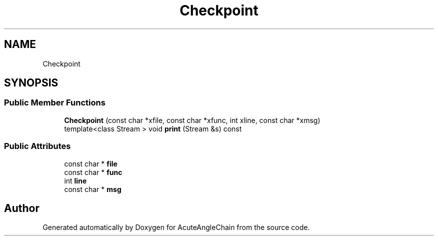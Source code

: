 .TH "Checkpoint" 3 "Sun Jun 3 2018" "AcuteAngleChain" \" -*- nroff -*-
.ad l
.nh
.SH NAME
Checkpoint
.SH SYNOPSIS
.br
.PP
.SS "Public Member Functions"

.in +1c
.ti -1c
.RI "\fBCheckpoint\fP (const char *xfile, const char *xfunc, int xline, const char *xmsg)"
.br
.ti -1c
.RI "template<class Stream > void \fBprint\fP (Stream &s) const"
.br
.in -1c
.SS "Public Attributes"

.in +1c
.ti -1c
.RI "const char * \fBfile\fP"
.br
.ti -1c
.RI "const char * \fBfunc\fP"
.br
.ti -1c
.RI "int \fBline\fP"
.br
.ti -1c
.RI "const char * \fBmsg\fP"
.br
.in -1c

.SH "Author"
.PP 
Generated automatically by Doxygen for AcuteAngleChain from the source code\&.
